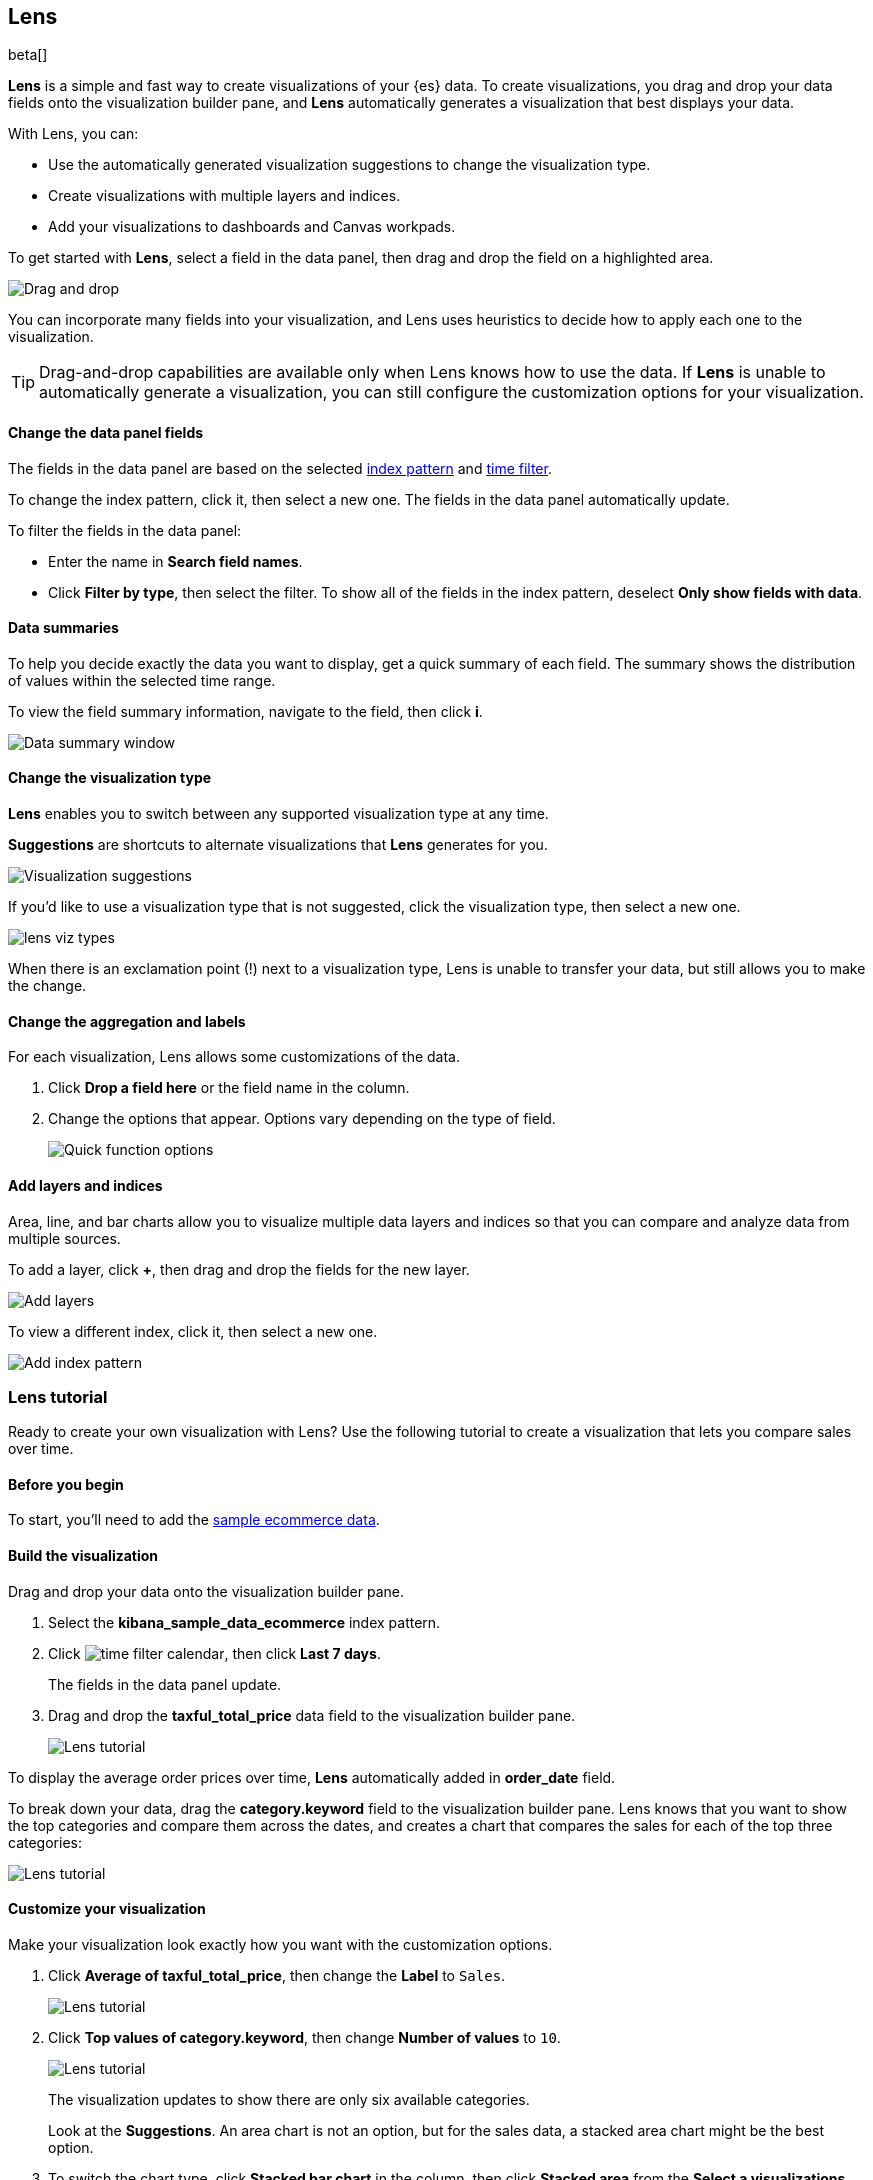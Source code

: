 [role="xpack"]
[[lens]]
== Lens

beta[]

*Lens* is a simple and fast way to create visualizations of your {es} data. To create visualizations, 
you drag and drop your data fields onto the visualization builder pane, and *Lens* automatically generates 
a visualization that best displays your data.

With Lens, you can:

* Use the automatically generated visualization suggestions to change the visualization type.

* Create visualizations with multiple layers and indices.

* Add your visualizations to dashboards and Canvas workpads.

To get started with *Lens*, select a field in the data panel, then drag and drop the field on a highlighted area.

[role="screenshot"]
image::images/lens_drag_drop.gif[Drag and drop]

You can incorporate many fields into your visualization, and Lens uses heuristics to decide how to apply each one to the visualization.

TIP: Drag-and-drop capabilities are available only when Lens knows how to use the data. If *Lens* is unable to automatically generate a visualization,
you can still configure the customization options for your visualization.

[float]
[[apply-lens-filters]]
==== Change the data panel fields

The fields in the data panel are based on the selected <<index-patterns, index pattern>> and <<set-time-filter,time filter>>. 

To change the index pattern, click it, then select a new one. The fields in the data panel automatically update.

To filter the fields in the data panel:

* Enter the name in *Search field names*.

* Click *Filter by type*, then select the filter. To show all of the fields in the index pattern, deselect *Only show fields with data*.

[float]
[[view-data-summaries]]
==== Data summaries

To help you decide exactly the data you want to display, get a quick summary of each field. The summary shows the distribution of values within the selected time range.

To view the field summary information, navigate to the field, then click *i*.

[role="screenshot"]
image::images/lens_data_info.png[Data summary window]

[float]
[[change-the-visualization-type]]
==== Change the visualization type

*Lens* enables you to switch between any supported visualization type at any time.

*Suggestions* are shortcuts to alternate visualizations that *Lens* generates for you.

[role="screenshot"]
image::images/lens_suggestions.gif[Visualization suggestions]

If you'd like to use a visualization type that is not suggested, click the visualization type,
then select a new one. 

[role="screenshot"]
image::images/lens_viz_types.png[]

When there is an exclamation point (!)
next to a visualization type, Lens is unable to transfer your data, but
still allows you to make the change.

[float]
[[customize-operation]]
==== Change the aggregation and labels

For each visualization, Lens allows some customizations of the data.

. Click *Drop a field here* or the field name in the column.

. Change the options that appear. Options vary depending on the type of field.
+
[role="screenshot"]
image::images/lens_aggregation_labels.png[Quick function options]

[float]
[[layers]]
==== Add layers and indices

Area, line, and bar charts allow you to visualize multiple data layers and indices so that you can compare and analyze data from multiple sources.

To add a layer, click *+*, then drag and drop the fields for the new layer. 

[role="screenshot"]
image::images/lens_layers.png[Add layers]

To view a different index, click it, then select a new one.

[role="screenshot"]
image::images/lens_index_pattern.png[Add index pattern]

[float]
[[lens-tutorial]]
=== Lens tutorial

Ready to create your own visualization with Lens? Use the following tutorial to create a visualization that
lets you compare sales over time.

[float]
[[lens-before-begin]]
==== Before you begin

To start, you'll need to add the <<add-sample-data, sample ecommerce data>>.

[float]
==== Build the visualization

Drag and drop your data onto the visualization builder pane.

. Select the *kibana_sample_data_ecommerce* index pattern.

. Click image:images/time-filter-calendar.png[], then click *Last 7 days*. 
+
The fields in the data panel update.

. Drag and drop the *taxful_total_price* data field to the visualization builder pane.
+
[role="screenshot"]
image::images/lens_tutorial_1.png[Lens tutorial]

To display the average order prices over time, *Lens* automatically added in *order_date* field.

To break down your data, drag the *category.keyword* field to the visualization builder pane. Lens
knows that you want to show the top categories and compare them across the dates,
and creates a chart that compares the sales for each of the top three categories:

[role="screenshot"]
image::images/lens_tutorial_2.png[Lens tutorial]

[float]
[[customize-lens-visualization]]
==== Customize your visualization

Make your visualization look exactly how you want with the customization options.

. Click *Average of taxful_total_price*, then change the *Label* to `Sales`.
+
[role="screenshot"]
image::images/lens_tutorial_3.1.png[Lens tutorial]

. Click *Top values of category.keyword*, then change *Number of values* to `10`.
+
[role="screenshot"]
image::images/lens_tutorial_3.2.png[Lens tutorial]
+
The visualization updates to show there are only six available categories.
+
Look at the *Suggestions*. An area chart is not an option, but for the sales data, a stacked area chart might be the best option.

. To switch the chart type, click *Stacked bar chart* in the column, then click *Stacked area* from the *Select a visualizations* window.
+
[role="screenshot"]
image::images/lens_tutorial_3.png[Lens tutorial]

[float]
[[lens-tutorial-next-steps]]
==== Next steps

Now that you've created your visualization, you can add it to a dashboard or Canvas workpad.

For more information, refer to <<dashboard,Dashboard>> or <<canvas,Canvas>>.
